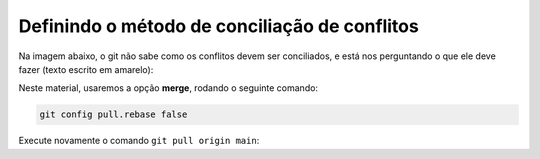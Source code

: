 .. _resolvendo-conflitos-tela-1:

Definindo o método de conciliação de conflitos
==============================================

Na imagem abaixo, o git não sabe como os conflitos devem ser conciliados, e está nos perguntando o que ele deve fazer
(texto escrito em amarelo):

.. only:: latex

   |image0_latex|

.. only:: html

   |image0_html|

Neste material, usaremos a opção **merge**, rodando o seguinte comando:

.. code:: bash

   git config pull.rebase false

Execute novamente o comando ``git pull origin main``:

.. only:: latex

   |image1_latex|

   Siga para a :numref:`resolvendo-conflitos-tela-2` para finalizar a resolução de conflitos.

.. only:: html

   |image1_html|

   Siga para a Seção :ref:`resolvendo-conflitos-tela-2` para finalizar a resolução de conflitos.

.. |image0_latex| image:: ../../imagens/conflito_2.png
   :scale: 50%
.. |image0_html| image:: ../../imagens/conflito_2.png
   :scale: 100%
.. |image1_html| image:: ../../imagens/conflito_3.png
   :scale: 100%
.. |image1_latex| image:: ../../imagens/conflito_3.png
   :scale: 60%
